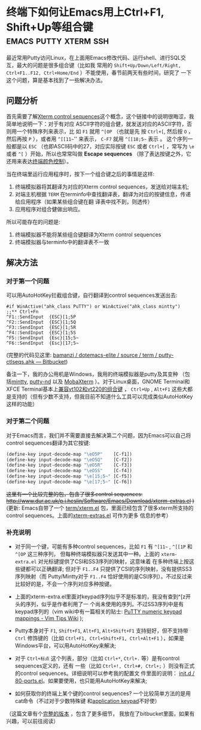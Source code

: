 * 终端下如何让Emacs用上Ctrl+F1, Shift+Up等组合键      :emacs:putty:xterm:ssh:


最近常用Putty访问Linux，在上面用Emacs修改代码、运行shell、进行SQL交互，最大的问题是很多组合键（比如我
常用的 =Shift+Up/Down/Left/Right, Ctrl+F1..F12, Ctrl+Home/End= ）不能使用，春节前两天有些时间，研究了
一下这个问题，算是基本找到了一些解决办法。

** 问题分析

首先需要了解[[http://www.xfree86.org/current/ctlseqs.html][Xterm control sequences]]这个概念，这个链接中的说明很晦涩，我简单地说明一下：对于有对应
ASCII字符的组合健，就发送对应的ASCII字符，否则用一个特殊序列来表示，比 如 ~F1~ 就用 =^[OP= （也就是先
按 ~Ctrl+[~, 然后按 ~O~ ，然后再按 ~P~ ），或者用 =^[[11~='' 来表示， ~C-F7~ 就用 =^[[18;5~= 表示 。
这个序列一般都是以 ~ESC~ （也即ASCII码中的27，对应实际按键 ~ESC~ 或者 ~Ctrl+[~ ，常写为 =\e= 或者
=^[= ）开始，所以也常常叫做 *Escape sequences* （除了表达按键之外，它还用来表达[[http://en.wikipedia.org/wiki/ANSI_escape_code#Colors][终端颜色控制]]）。

当在终端里运行应用程序时，按下一个组合键之后的事情是这样:

1. 终端模拟器将其翻译为对应的Xterm control sequences，发送给对端主机;
2. 对端主机根据 =TERM= 在terminfo中查找翻译表，翻译为对应的按键信息，传递给应用程序（如果某些组合键在翻
   译表中找不到，则透传）
3. 应用程序对组合健做出响应。

所以可能存在的问题是:

1. 终端模拟器不能将某些组合键翻译为Xterm control sequences
2. 终端模拟器与terminfo中的翻译表不一致

** 解决方法

*** 对于第一个问题

可以用AutoHotKey拦截组合键，自行翻译到control sequences发送出去:

#+begin_src ahk
	#if WinActive("ahk_class PuTTY") or WinActive("ahk_class mintty")
	;;** Ctrl+Fn
	^F1::SendInput  {ESC}[1;5P
	^F2::SendInput  {ESC}[1;5Q
	^F3::SendInput  {ESC}[1;5R
	^F4::SendInput  {ESC}[1;5S
	^F5::SendInput  {Esc}[15;5~
	^F6::SendInput  {Esc}[17;5~
#+end_src


(完整的代码见这里: [[https://bitbucket.org/bamanzi/dotemacs-elite/src/default/term/putty-ctlseqs.ahk][bamanzi / dotemacs-elite / source / term / putty-ctlseqs.ahk — Bitbucket]])

备注一下，我的办公用机是Windows，我用的终端模拟器是putty及其变种 （包括[[http://code.google.com/p/mintty/][mintty]], [[http://sourceforge.net/projects/putty-nd/][putty-nd]] 以及
[[http://mobaxterm.mobatek.net/][MobaXterm]] ）。对于Linux桌面，GNOME Terminal和XFCE Terminal基本上[[http://help.gnome.org/users/gnome-terminal/stable/gnome-terminal.html.en][兼容vt102和vt220的组合键]] ， ~Ctrl+Up~ ,
~Alt+F1~ 这些大都是支持的（但有少数不支持，但我目前不知道什么工具可以完成类似AutoHotKey这样的功能）

*** 对于第二个问题

对于Emacs而言，我们并不需要直接去解决第二个问题，因为Emacs可以自己将control sequences翻译为其它按键:

#+begin_src emacs-lisp
	(define-key input-decode-map "\eO5P"    [C-f1])
	(define-key input-decode-map "\eO5Q"    [C-f2])
	(define-key input-decode-map "\eO5R"    [C-f3])
	(define-key input-decode-map "\eO5S"    [C-f4])
	(define-key input-decode-map "\e[15;5~" [C-f5])
	(define-key input-decode-map "\e[17;5~" [C-f6])
#+end_src


+这里有一个比较完整的包，包含了很多control sequences:
http://www.dur.ac.uk/p.j.heslin/Software/Emacs/Download/xterm-extras.el )+ (更新: Emacs自带了一个
[[http://git.savannah.gnu.org/cgit/emacs.git/tree/lisp/term/xterm.el?h=emacs-23][term/xterm.el]] 包，里面已经包含了很多xterm所支持的control sequences。上面的[[http://www.dur.ac.uk/p.j.heslin/Software/Emacs/Download/xterm-extras.el][xterm-extras.el]] 可作为更多
信息的参考）

*** 补充说明

    - 对于同一个键，可能有多种control sequences，比如 ~F1~ 有 =^[11~= , =^[[1P= 和 =^[OP= 这三种序列，
      但每种终端模拟器只发送其中一种。上面的 =xterm-extra.el= 对光标键提供了CSI和SS3序列的映射，这意味着
      在多种终端上按这些键都可以正确翻译; 但对于 ~F1..F4~ 只提供了CSI的序列映射，没有提供SS3序列映射（而
      Putty/Mintty对于 ~F1..F4~ 恰好使用的是CSI序列）。不过反过来比较好的是，不会一个序列对应多种按键。

    - 上面的xterm-extra.el里面对keypad序列似乎不是标准的，我没有查到^[z开头的序列，似乎是作者利用了一
      个尚未使用的序列。不过SS3序列中是有keypad序列的（vim wiki中有一篇相关的贴士:
      [[http://vim.wikia.com/wiki/PuTTY_numeric_keypad_mappings][PuTTY numeric keypad mappings - Vim
      Tips Wiki]] );

    - Putty本身对于 ~F1~, ~Shift+F1~, ~Alt+F1~, ~Alt+Shift+F1~ 支持挺好，但不支持带 ~Ctrl~ 修饰键的（比如
      ~Ctrl+F1, Ctrl+Shift+F1, Ctrl+Alt+F1~ ），如果是Windows平台，可以用AutoHotKey来解决;

    - 对于 ~Ctrl+标点~ 这个列表，部分（比如 ~Ctrl+*~, ~Ctrl+.~ 等）是有control sequences定义的，还有
      一些（比如 ~Ctrl+!, Ctrl+#, Ctrl+;~ ）则没有正式的control sequences。详细说明可以参考我的配置文
      件里面的说明： [[https://bitbucket.org/bamanzi/dotemacs-full/src/default/init.d/80-ports.el?at=default#cl-188][init.d / 80-ports.el]]。如果要使用，也只能用AutoHotKey来解决;

    - 如何获取你的终端上某个键的control sequences? 一个比较简单方法的是用cat命令（不过对于少数特殊键
      和[[http://the.earth.li/~sgtatham/putty/0.62/htmldoc/Chapter4.html#config-appkeypad][application keypad]]不好使）

[[file:term-ctlseqs-with-cat.png]]

（这篇文章有个[[http://bamanzi.bitbucket.org/misc/xterm-ctrlseqs.html][完整的版本]] ，包含了更多细节，
 我放在了bitbucket里面，如果有兴趣，可以前往阅读）

